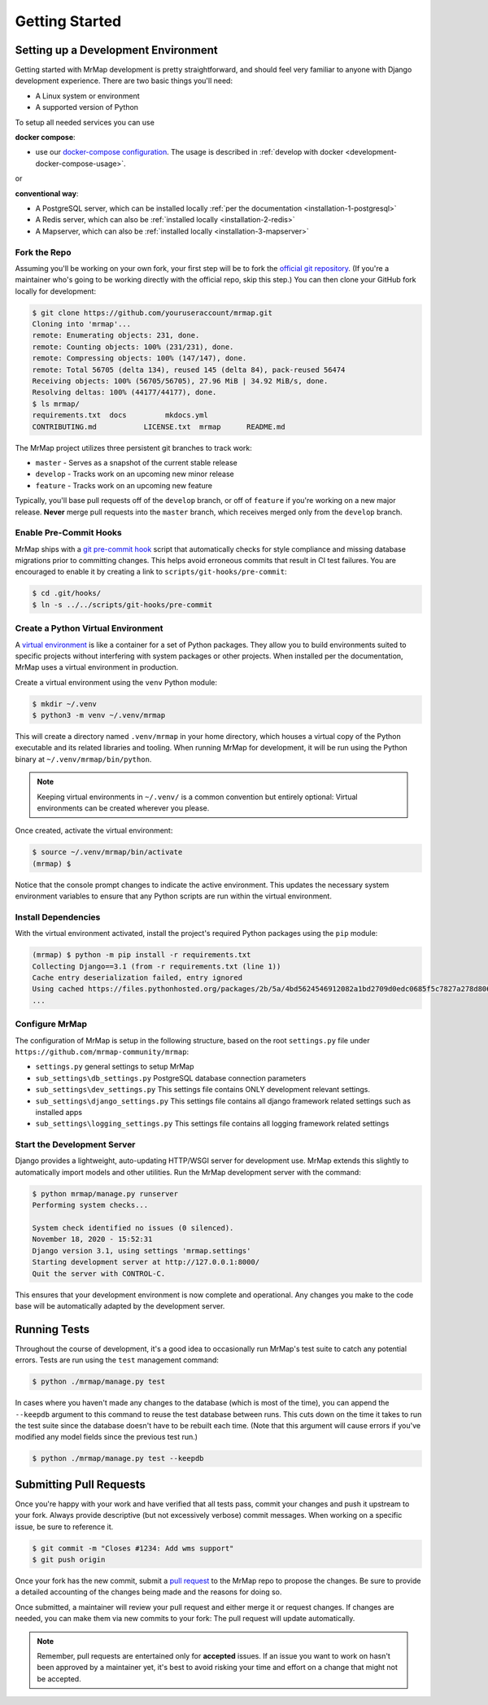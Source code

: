 .. _development-getting-started:


===============
Getting Started
===============


Setting up a Development Environment
************************************

Getting started with MrMap development is pretty straightforward, and should feel very familiar to anyone with Django development experience. There are two basic things you'll need:

* A Linux system or environment
* A supported version of Python

To setup all needed services you can use
 
**docker compose**:

* use our `docker-compose configuration <https://github.com/mrmap-community/mrmap/blob/master/mrmap/docker/docker-compose-dev.yml>`_. The usage is described in :ref:`develop with docker <development-docker-compose-usage>`.

or 

**conventional way**:

* A PostgreSQL server, which can be installed locally :ref:`per the documentation <installation-1-postgresql>`
* A Redis server, which can also be :ref:`installed locally <installation-2-redis>`
* A Mapserver, which can also be :ref:`installed locally <installation-3-mapserver>`

Fork the Repo
=============

Assuming you'll be working on your own fork, your first step will be to fork the `official git repository <https://github.com/mrmap-community/mrmap>`_. (If you're a maintainer who's going to be working directly with the official repo, skip this step.) You can then clone your GitHub fork locally for development:

.. code-block:: console

    $ git clone https://github.com/youruseraccount/mrmap.git
    Cloning into 'mrmap'...
    remote: Enumerating objects: 231, done.
    remote: Counting objects: 100% (231/231), done.
    remote: Compressing objects: 100% (147/147), done.
    remote: Total 56705 (delta 134), reused 145 (delta 84), pack-reused 56474
    Receiving objects: 100% (56705/56705), 27.96 MiB | 34.92 MiB/s, done.
    Resolving deltas: 100% (44177/44177), done.
    $ ls mrmap/
    requirements.txt  docs         mkdocs.yml
    CONTRIBUTING.md           LICENSE.txt  mrmap      README.md


The MrMap project utilizes three persistent git branches to track work:

* ``master`` - Serves as a snapshot of the current stable release
* ``develop`` - Tracks work on an upcoming new minor release
* ``feature`` - Tracks work on an upcoming new feature

Typically, you'll base pull requests off of the ``develop`` branch, or off of ``feature`` if you're working on a new major release. **Never** merge pull requests into the ``master`` branch, which receives merged only from the ``develop`` branch.

Enable Pre-Commit Hooks
=======================

MrMap ships with a `git pre-commit hook <https://githooks.com/>`_ script that automatically checks for style compliance and missing database migrations prior to committing changes. This helps avoid erroneous commits that result in CI test failures. You are encouraged to enable it by creating a link to ``scripts/git-hooks/pre-commit``:

.. code-block:: console

    $ cd .git/hooks/
    $ ln -s ../../scripts/git-hooks/pre-commit


Create a Python Virtual Environment
===================================

A `virtual environment <https://docs.python.org/3/tutorial/venv.html>`_ is like a container for a set of Python packages. They allow you to build environments suited to specific projects without interfering with system packages or other projects. When installed per the documentation, MrMap uses a virtual environment in production.

Create a virtual environment using the ``venv`` Python module:

.. code-block:: console

    $ mkdir ~/.venv
    $ python3 -m venv ~/.venv/mrmap


This will create a directory named ``.venv/mrmap`` in your home directory, which houses a virtual copy of the Python executable and its related libraries and tooling. When running MrMap for development, it will be run using the Python binary at ``~/.venv/mrmap/bin/python``.

.. note::
    Keeping virtual environments in ``~/.venv/`` is a common convention but entirely optional: Virtual environments can be created wherever you please.

Once created, activate the virtual environment:

.. code-block:: console

    $ source ~/.venv/mrmap/bin/activate
    (mrmap) $


Notice that the console prompt changes to indicate the active environment. This updates the necessary system environment variables to ensure that any Python scripts are run within the virtual environment.

Install Dependencies
====================

With the virtual environment activated, install the project's required Python packages using the ``pip`` module:

.. code-block:: console

    (mrmap) $ python -m pip install -r requirements.txt
    Collecting Django==3.1 (from -r requirements.txt (line 1))
    Cache entry deserialization failed, entry ignored
    Using cached https://files.pythonhosted.org/packages/2b/5a/4bd5624546912082a1bd2709d0edc0685f5c7827a278d806a20cf6adea28/Django-3.1-py3-none-any.whl
    ...


Configure MrMap
===============

The configuration of MrMap is setup in the following structure, based on the root ``settings.py`` file under ``https://github.com/mrmap-community/mrmap``:

* ``settings.py`` general settings to setup MrMap
* ``sub_settings\db_settings.py`` PostgreSQL database connection parameters
* ``sub_settings\dev_settings.py`` This settings file contains ONLY development relevant settings.
* ``sub_settings\django_settings.py`` This settings file contains all django framework related settings such as installed apps
* ``sub_settings\logging_settings.py`` This settings file contains all logging framework related settings

Start the Development Server
============================

Django provides a lightweight, auto-updating HTTP/WSGI server for development use. MrMap extends this slightly to automatically import models and other utilities. Run the MrMap development server with the command:

.. code-block:: console

    $ python mrmap/manage.py runserver
    Performing system checks...

    System check identified no issues (0 silenced).
    November 18, 2020 - 15:52:31
    Django version 3.1, using settings 'mrmap.settings'
    Starting development server at http://127.0.0.1:8000/
    Quit the server with CONTROL-C.


This ensures that your development environment is now complete and operational. Any changes you make to the code base will be automatically adapted by the development server.

Running Tests
*************

Throughout the course of development, it's a good idea to occasionally run MrMap's test suite to catch any potential errors. Tests are run using the ``test`` management command:

.. code-block:: console

    $ python ./mrmap/manage.py test


In cases where you haven't made any changes to the database (which is most of the time), you can append the ``--keepdb`` argument to this command to reuse the test database between runs. This cuts down on the time it takes to run the test suite since the database doesn't have to be rebuilt each time. (Note that this argument will cause errors if you've modified any model fields since the previous test run.)

.. code-block:: console

    $ python ./mrmap/manage.py test --keepdb


Submitting Pull Requests
************************

Once you're happy with your work and have verified that all tests pass, commit your changes and push it upstream to your fork. Always provide descriptive (but not excessively verbose) commit messages. When working on a specific issue, be sure to reference it.

.. code-block:: console

    $ git commit -m "Closes #1234: Add wms support"
    $ git push origin


Once your fork has the new commit, submit a `pull request <https://github.com/mrmap-community/mrmap/compare>`_ to the MrMap repo to propose the changes. Be sure to provide a detailed accounting of the changes being made and the reasons for doing so.

Once submitted, a maintainer will review your pull request and either merge it or request changes. If changes are needed, you can make them via new commits to your fork: The pull request will update automatically.

.. note::
    Remember, pull requests are entertained only for **accepted** issues. If an issue you want to work on hasn't been approved by a maintainer yet, it's best to avoid risking your time and effort on a change that might not be accepted.
